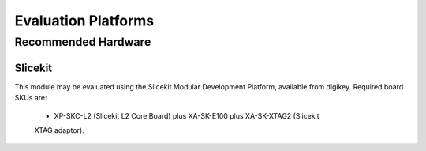 Evaluation Platforms
====================

.. _sec_hardware_platforms:

Recommended Hardware
--------------------

Slicekit
++++++++

This module may be evaluated using the Slicekit Modular Development Platform, available from digikey. Required board SKUs are:

  * XP-SKC-L2 (Slicekit L2 Core Board) plus XA-SK-E100 plus XA-SK-XTAG2 (Slicekit 
  XTAG adaptor).

